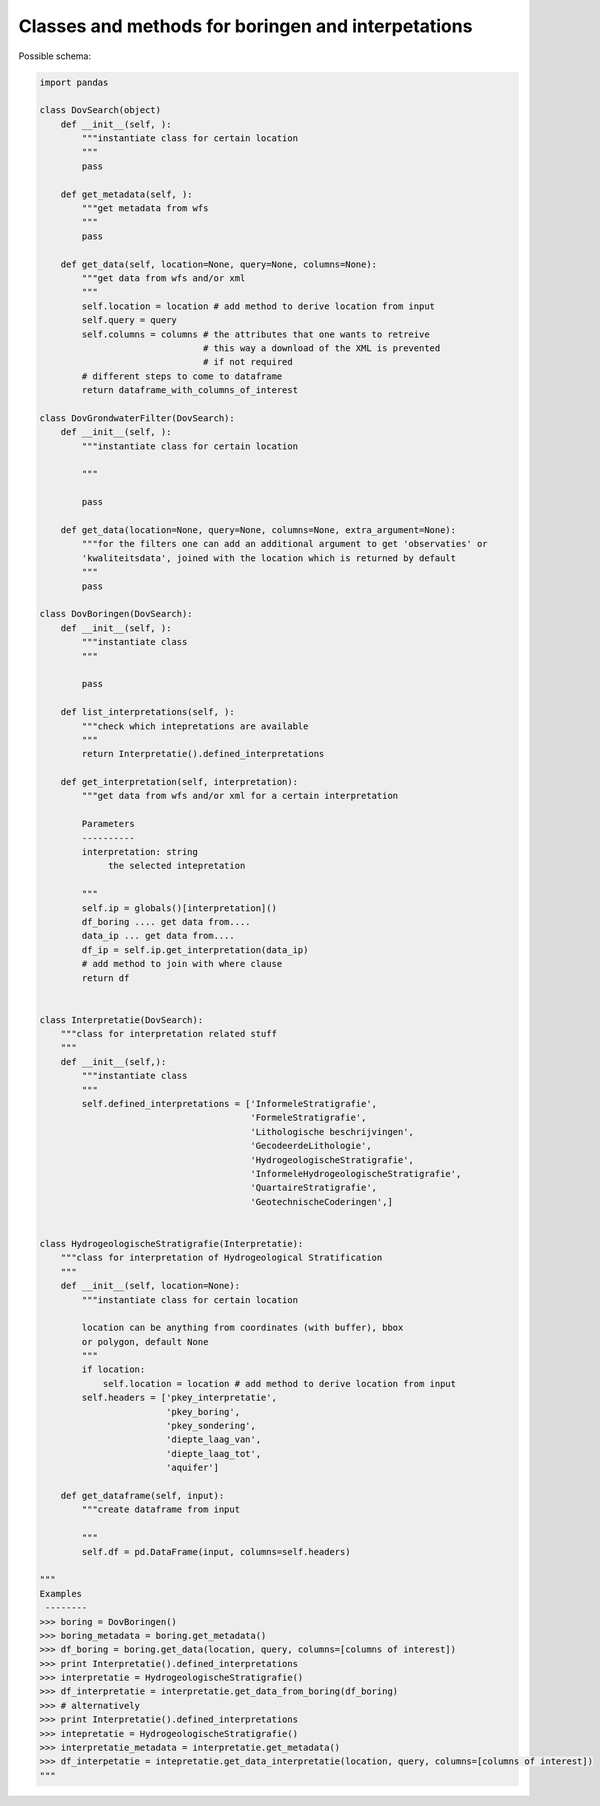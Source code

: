 Classes and methods for boringen and interpetations
===================================================

Possible schema:

.. code-block:: python

   import pandas
   
   class DovSearch(object)
       def __init__(self, ):
           """instantiate class for certain location
           """
           pass

       def get_metadata(self, ):
           """get metadata from wfs
           """
           pass

       def get_data(self, location=None, query=None, columns=None):
           """get data from wfs and/or xml
           """
           self.location = location # add method to derive location from input
           self.query = query
           self.columns = columns # the attributes that one wants to retreive
                                  # this way a download of the XML is prevented
                                  # if not required
           # different steps to come to dataframe
           return dataframe_with_columns_of_interest
   
   class DovGrondwaterFilter(DovSearch):
       def __init__(self, ):
           """instantiate class for certain location
           
           """
           
           pass

       def get_data(location=None, query=None, columns=None, extra_argument=None):
           """for the filters one can add an additional argument to get 'observaties' or
           'kwaliteitsdata', joined with the location which is returned by default
           """ 
           pass

   class DovBoringen(DovSearch):
       def __init__(self, ):
           """instantiate class 
           """
           
           pass

       def list_interpretations(self, ):
           """check which intepretations are available
           """
           return Interpretatie().defined_interpretations

       def get_interpretation(self, interpretation):
           """get data from wfs and/or xml for a certain interpretation
           
           Parameters
           ----------
           interpretation: string
                the selected intepretation
           
           """
           self.ip = globals()[interpretation]()
           df_boring .... get data from....
           data_ip ... get data from....
           df_ip = self.ip.get_interpretation(data_ip)
           # add method to join with where clause
           return df


   class Interpretatie(DovSearch):
       """class for interpretation related stuff
       """
       def __init__(self,):
           """instantiate class 
           """
           self.defined_interpretations = ['InformeleStratigrafie',
                                           'FormeleStratigrafie',
                                           'Lithologische beschrijvingen',
                                           'GecodeerdeLithologie',
                                           'HydrogeologischeStratigrafie',
                                           'InformeleHydrogeologischeStratigrafie',
                                           'QuartaireStratigrafie',
                                           'GeotechnischeCoderingen',]


   class HydrogeologischeStratigrafie(Interpretatie):
       """class for interpretation of Hydrogeological Stratification
       """
       def __init__(self, location=None):
           """instantiate class for certain location
           
           location can be anything from coordinates (with buffer), bbox
           or polygon, default None
           """
           if location:
               self.location = location # add method to derive location from input
           self.headers = ['pkey_interpretatie', 
                           'pkey_boring', 
                           'pkey_sondering', 
                           'diepte_laag_van',
                           'diepte_laag_tot',
                           'aquifer']
           
       def get_dataframe(self, input):
           """create dataframe from input
           
           """
           self.df = pd.DataFrame(input, columns=self.headers) 

   """
   Examples
    --------
   >>> boring = DovBoringen()
   >>> boring_metadata = boring.get_metadata()
   >>> df_boring = boring.get_data(location, query, columns=[columns of interest])
   >>> print Interpretatie().defined_interpretations
   >>> interpretatie = HydrogeologischeStratigrafie()
   >>> df_interpretatie = interpretatie.get_data_from_boring(df_boring)
   >>> # alternatively
   >>> print Interpretatie().defined_interpretations
   >>> intepretatie = HydrogeologischeStratigrafie()
   >>> interpretatie_metadata = interpretatie.get_metadata()
   >>> df_interpetatie = intepretatie.get_data_interpretatie(location, query, columns=[columns of interest])
   """   
   